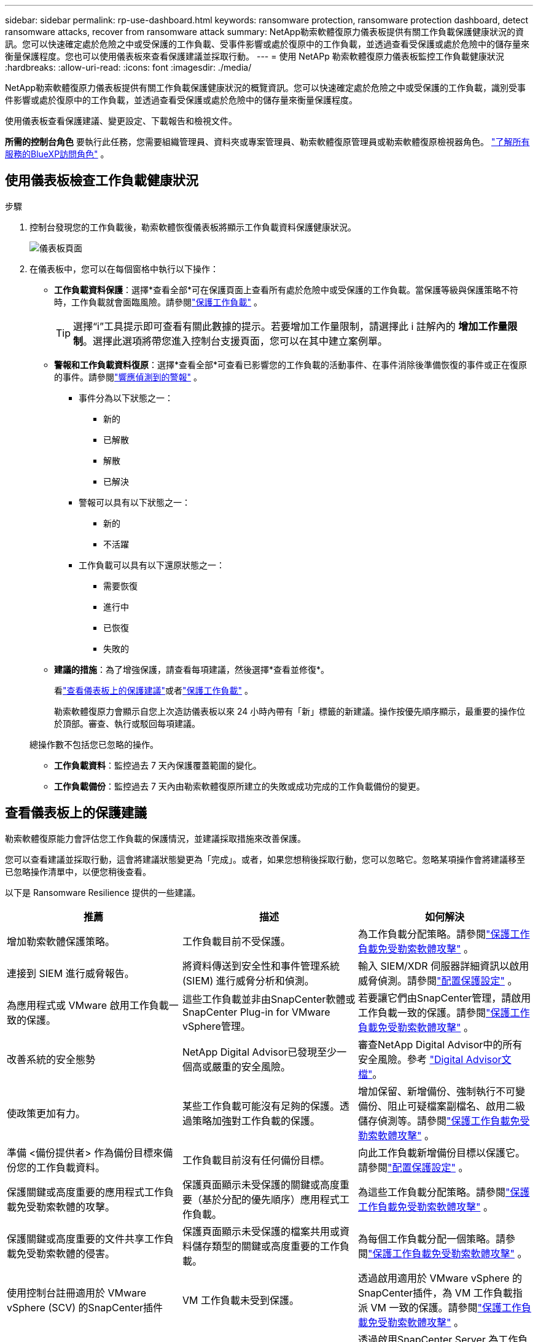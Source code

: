 ---
sidebar: sidebar 
permalink: rp-use-dashboard.html 
keywords: ransomware protection, ransomware protection dashboard, detect ransomware attacks, recover from ransomware attack 
summary: NetApp勒索軟體復原力儀表板提供有關工作負載保護健康狀況的資訊。您可以快速確定處於危險之中或受保護的工作負載、受事件影響或處於復原中的工作負載，並透過查看受保護或處於危險中的儲存量來衡量保護程度。您也可以使用儀表板來查看保護建議並採取行動。 
---
= 使用 NetAPp 勒索軟體復原力儀表板監控工作負載健康狀況
:hardbreaks:
:allow-uri-read: 
:icons: font
:imagesdir: ./media/


[role="lead"]
NetApp勒索軟體復原力儀表板提供有關工作負載保護健康狀況的概覽資訊。您可以快速確定處於危險之中或受保護的工作負載，識別受事件影響或處於復原中的工作負載，並透過查看受保護或處於危險中的儲存量來衡量保護程度。

使用儀表板查看保護建議、變更設定、下載報告和檢視文件。

*所需的控制台角色* 要執行此任務，您需要組織管理員、資料夾或專案管理員、勒索軟體復原管理員或勒索軟體復原檢視器角色。 https://docs.netapp.com/us-en/console-setup-admin/reference-iam-predefined-roles.html["了解所有服務的BlueXP訪問角色"^] 。



== 使用儀表板檢查工作負載健康狀況

.步驟
. 控制台發現您的工作負載後，勒索軟體恢復儀表板將顯示工作負載資料保護健康狀況。
+
image:screen-dashboard.png["儀表板頁面"]

. 在儀表板中，您可以在每個窗格中執行以下操作：
+
** *工作負載資料保護*：選擇*查看全部*可在保護頁面上查看所有處於危險中或受保護的工作負載。當保護等級與保護策略不符時，工作負載就會面臨風險。請參閱link:rp-use-protect.html["保護工作負載"] 。
+

TIP: 選擇“i”工具提示即可查看有關此數據的提示。若要增加工作量限制，請選擇此 i 註解內的 *增加工作量限制*。選擇此選項將帶您進入控制台支援頁面，您可以在其中建立案例單。

** *警報和工作負載資料復原*：選擇*查看全部*可查看已影響您的工作負載的活動事件、在事件消除後準備恢復的事件或正在復原的事件。請參閱link:rp-use-alert.html["響應偵測到的警報"] 。
+
*** 事件分為以下狀態之一：
+
**** 新的
**** 已解散
**** 解散
**** 已解決


*** 警報可以具有以下狀態之一：
+
**** 新的
**** 不活躍


*** 工作負載可以具有以下還原狀態之一：
+
**** 需要恢復
**** 進行中
**** 已恢復
**** 失敗的




** *建議的措施*：為了增強保護，請查看每項建議，然後選擇*查看並修復*。
+
看link:rp-use-dashboard.html#review-protection-recommendations-on-the-dashboard["查看儀表板上的保護建議"]或者link:rp-use-protect.html["保護工作負載"] 。

+
勒索軟體復原力會顯示自您上次造訪儀表板以來 24 小時內帶有「新」標籤的新建議。操作按優先順序顯示，最重要的操作位於頂部。審查、執行或駁回每項建議。

+
總操作數不包括您已忽略的操作。

** *工作負載資料*：監控過去 7 天內保護覆蓋範圍的變化。
** *工作負載備份*：監控過去 7 天內由勒索軟體復原所建立的失敗或成功完成的工作負載備份的變更。






== 查看儀表板上的保護建議

勒索軟體復原能力會評估您工作負載的保護情況，並建議採取措施來改善保護。

您可以查看建議並採取行動，這會將建議狀態變​​更為「完成」。或者，如果您想稍後採取行動，您可以忽略它。忽略某項操作會將建議移至已忽略操作清單中，以便您稍後查看。

以下是 Ransomware Resilience 提供的一些建議。

[cols="30,30,30"]
|===
| 推薦 | 描述 | 如何解決 


| 增加勒索軟體保護策略。 | 工作負載目前不受保護。 | 為工作負載分配策略。請參閱link:rp-use-protect.html["保護工作負載免受勒索軟體攻擊"] 。 


| 連接到 SIEM 進行威脅報告。 | 將資料傳送到安全性和事件管理系統 (SIEM) 進行威脅分析和偵測。 | 輸入 SIEM/XDR 伺服器詳細資訊以啟用威脅偵測。請參閱link:rp-use-settings.html["配置保護設定"] 。 


| 為應用程式或 VMware 啟用工作負載一致的保護。 | 這些工作負載並非由SnapCenter軟體或SnapCenter Plug-in for VMware vSphere管理。 | 若要讓它們由SnapCenter管理，請啟用工作負載一致的保護。請參閱link:rp-use-protect.html["保護工作負載免受勒索軟體攻擊"] 。 


| 改善系統的安全態勢 | NetApp Digital Advisor已發現至少一個高或嚴重的安全風險。 | 審查NetApp Digital Advisor中的所有安全風險。參考 https://docs.netapp.com/us-en/active-iq/index.html["Digital Advisor文檔"^]。 


| 使政策更加有力。 | 某些工作負載可能沒有足夠的保護。透過策略加強對工作負載的保護。 | 增加保留、新增備份、強制執行不可變備份、阻止可疑檔案副檔名、啟用二級儲存偵測等。請參閱link:rp-use-protect.html["保護工作負載免受勒索軟體攻擊"] 。 


| 準備 <備份提供者> 作為備份目標來備份您的工作負載資料。 | 工作負載目前沒有任何備份目標。 | 向此工作負載新增備份目標以保護它。請參閱link:rp-use-settings.html["配置保護設定"] 。 


| 保護關鍵或高度重要的應用程式工作負載免受勒索軟體的攻擊。 | 保護頁面顯示未受保護的關鍵或高度重要（基於分配的優先順序）應用程式工作負載。 | 為這些工作負載分配策略。請參閱link:rp-use-protect.html["保護工作負載免受勒索軟體攻擊"] 。 


| 保護關鍵或高度重要的文件共享工作負載免受勒索軟體的侵害。 | 保護頁面顯示未受保護的檔案共用或資料儲存類型的關鍵或高度重要的工作負載。 | 為每個工作負載分配一個策略。請參閱link:rp-use-protect.html["保護工作負載免受勒索軟體攻擊"] 。 


| 使用控制台註冊適用於 VMware vSphere (SCV) 的SnapCenter插件 | VM 工作負載未受到保護。 | 透過啟用適用於 VMware vSphere 的SnapCenter插件，為 VM 工作負載指派 VM 一致的保護。請參閱link:rp-use-protect.html["保護工作負載免受勒索軟體攻擊"] 。 


| 使用控制台註冊可用的SnapCenter伺服器 | 應用程式不受保護。 | 透過啟用SnapCenter Server 為工作負載分配應用程式一致的保護。請參閱link:rp-use-protect.html["保護工作負載免受勒索軟體攻擊"] 。 


| 查看新警報。 | 存在新的警報。 | 查看新警報。請參閱link:rp-use-alert.html["響應檢測到的勒索軟體警報"] 。 
|===
.步驟
. 從勒索軟體復原中的「建議動作」窗格中，選擇一個建議，然後選擇「*檢視並修復*」。
. 若要稍後再取消該操作，請選擇「*取消*」。
+
該建議將從「待辦事項」清單中清除並出現在「已忽略」清單中。

+

TIP: 您稍後可以將已消除的項目變更為待辦事項。當您將某項標記為已完成或將已解除的項目變更為待辦事項時，總運算元會增加 1。

. 要查看有關如何根據建議採取行動的信息，請選擇*訊息*圖示。




== 將保護資料匯出到 CSV 文件

您可以匯出資料並下載顯示保護、警報和復原詳細資訊的 CSV 檔案。

您可以從任何主選單選項下載 CSV 檔案：

* *保護*：包含所有工作負載的狀態和詳細信息，包括勒索軟體彈性標記為受保護或處於危險中的工作負載總數。
* *警報*：包括所有警報的狀態和詳細信息，包括警報總數和自動快照。
* *恢復*：包括需要恢復的所有工作負載的狀態和詳細信息，包括勒索軟體恢復標記為「需要恢復」、「進行中」、「恢復失敗」和「成功恢復」的工作負載總數。


從頁面下載的 CSV 檔案僅包含該頁面的資料。

CSV 檔案包含所有控制台系統上所有工作負載的資料。

.步驟
. 從勒索軟體復原力儀表板中，選擇*刷新*image:button-refresh.png["刷新選項"]右上角的選項可刷新文件中顯示的資料。
. 執行下列操作之一：
+
** 從頁面選擇*下載*image:button-download.png["下載選項"]選項。
** 從勒索軟體恢復選單中，選擇*報告*。


. 如果您選擇了「*報告*」選項，請選擇預先配置的命名文件，然後選擇「*下載（CSV）*」或「*下載（JSON）*」。




== 存取技術文檔

您可以從以下位置存取勒索軟體復原技術文檔link:https://docs.netapp.com["docs.netapp.com"^]或從勒索軟體恢復力內部。

.步驟
. 從勒索軟體復原力儀表板中，選擇垂直*操作*image:button-actions-vertical.png["垂直操作選項"]選項。
. 選擇以下選項之一：
+
** *新功能* 查看發行說明中目前或先前版本的功能資訊。
** *文件* 檢視勒索軟體復原文件首頁和此文件。



